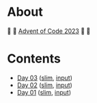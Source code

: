 * About

🎁 🎄 [[https://adventofcode.com/2023][Advent of Code 2023]] 🎄 🎁

[[https://cdn.discordapp.com/emojis/832967182136377384.png]]

* Contents

- [[./day-03.el][Day 03]] ([[./day-03-slim.el][slim]], [[./input-03.txt][input]])
- [[./day-02.el][Day 02]] ([[./day-02-slim.el][slim]], [[./input-02.txt][input]])
- [[./day-01.el][Day 01]] ([[./day-01-slim.el][slim]], [[./input-01.txt][input]])
